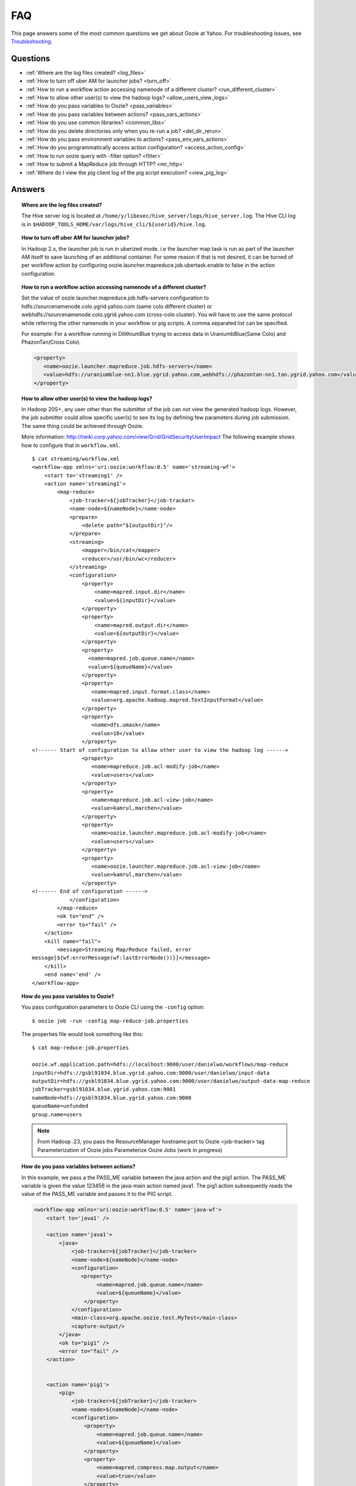 ===
FAQ
===

This page answers some of the most common questions we get about Oozie  at Yahoo. For 
troubleshooting issues, see `Troubleshooting <../troubleshooting/>`_.

Questions
=========

* :ref:`Where are the log files created? <log_files>`  
* :ref:`How to turn off uber AM for launcher jobs? <turn_off>`
* :ref:`How to run a workflow action accessing namenode of a different cluster? <run_different_cluster>`
* :ref:`How to allow other user(s) to view the hadoop logs? <allow_users_view_logs>`
* :ref:`How do you pass variables to Oozie? <pass_variables>`
* :ref:`How do you pass variables between actions? <pass_vars_actions>`
* :ref:`How do you use common libraries? <common_libs>`
* :ref:`How do you delete directories only when you re-run a job? <del_dir_rerun>`
* :ref:`How do you pass environment variables to actions? <pass_env_vars_actions>`
* :ref:`How do you programmatically access action configuration? <access_action_config>`
* :ref:`How to run oozie query with -filter option? <filter>`
* :ref:`How to submit a MapReduce job through HTTP? <mr_http>`
* :ref:`Where do I view the pig client log of the pig script execution? <view_pig_log>`


Answers
=======

.. _log_files:
.. topic::  **Where are the log files created?**

   The Hive server log is located at ``/home/y/libexec/hive_server/logs/hive_server.log``. 
   The Hive CLI log is in ``$HADOOP_TOOLS_HOME/var/logs/hive_cli/${userid}/hive.log``.


.. _turn_off:

.. topic:: **How to turn off uber AM for launcher jobs?**

   In Hadoop 2.x, the launcher job is run in uberized mode. i.e the launcher map task 
   is run as part of the launcher AM itself to save launching of an additional container. 
   For some reason if that is not desired, it can be turned of per workflow action 
   by configuring oozie.launcher.mapreduce.job.ubertask.enable to false in the action configuration.



.. _run_different_cluster:

.. topic:: **How to run a workflow action accessing namenode of a different cluster?**

   Set the value of oozie.launcher.mapreduce.job.hdfs-servers configuration to 
   hdfs://sourcenamenode.colo.ygrid.yahoo.com (same colo different cluster) or 
   webhdfs://sourcenamenode.colo.ygrid.yahoo.com (cross-colo cluster). You will have 
   to use the same protocol while referring the other namenode in your workflow or 
   pig scripts. A comma separated list can be specified.

   For example: For a workflow running in DilithiumBlue trying to access data in UraniumbBlue(Same Colo) and PhazonTan(Cross Colo).

   .. code-block:: xml

      <property>
         <name>oozie.launcher.mapreduce.job.hdfs-servers</name>
         <value>hdfs://uraniumblue-nn1.blue.ygrid.yahoo.com,webhdfs://phazontan-nn1.tan.ygrid.yahoo.com</value>
      </property>


    
.. _allow_users_view_logs:

.. topic:: **How to allow other user(s) to view the hadoop logs?**

   In Hadoop 20S+, any user other than the submitter of the job can not view the generated hadoop logs. 
   However, the job submitter could allow specific user(s) to see its log by defining 
   few parameters during job submission. The same thing could be achieved through Oozie.

   More information: http://twiki.corp.yahoo.com/view/Grid/GridSecurityUserImpact
   The following example shows how to configure that in ``workflow.xml``.

   ::

       $ cat streaming/workflow.xml
       <workflow-app xmlns='uri:oozie:workflow:0.5' name='streaming-wf'>
           <start to='streaming1' />
           <action name='streaming1'>
               <map-reduce>
                   <job-tracker>${jobTracker}</job-tracker>
                   <name-node>${nameNode}</name-node>
                   <prepare>
                       <delete path="${outputDir}"/>
                   </prepare>
                   <streaming>
                       <mapper>/bin/cat</mapper>
                       <reducer>/usr/bin/wc</reducer>
                   </streaming>
                   <configuration>
                       <property>
                           <name>mapred.input.dir</name>
                           <value>${inputDir}</value>
                       </property>
                       <property>
                           <name>mapred.output.dir</name>
                           <value>${outputDir}</value>
                       </property>
                       <property>
                         <name>mapred.job.queue.name</name>
                         <value>${queueName}</value>
                       </property>
                       <property>
                          <name>mapred.input.format.class</name>
                          <value>org.apache.hadoop.mapred.TextInputFormat</value>
                       </property>
                       <property>
                          <name>dfs.umask</name>
                          <value>18</value>
                       </property>
       <!------ Start of configuration to allow other user to view the hadoop log ------>                
                       <property>
                          <name>mapreduce.job.acl-modify-job</name>
                          <value>users</value>
                       </property>
                       <property>
                          <name>mapreduce.job.acl-view-job</name>
                          <value>kamrul,marchen</value>
                       </property>
                       <property>
                          <name>oozie.launcher.mapreduce.job.acl-modify-job</name>
                          <value>users</value>
                       </property>
                       <property>
                          <name>oozie.launcher.mapreduce.job.acl-view-job</name>
                          <value>kamrul,marchen</value>
                       </property>
       <!------ End of configuration ------>
                   </configuration>
               </map-reduce>
               <ok to="end" />
               <error to="fail" />
           </action>
           <kill name="fail">
               <message>Streaming Map/Reduce failed, error
       message[${wf:errorMessage(wf:lastErrorNode())}]</message>
           </kill>
           <end name='end' />
       </workflow-app>


 
.. _pass_variables:

.. topic:: **How do you pass variables to Oozie?**


   You pass configuration parameters to Oozie CLI using the ``-config`` option::

       $ oozie job -run -config map-reduce-job.properties


   The properties file would look something like this::

       $ cat map-reduce-job.properties 

       oozie.wf.application.path=hdfs://localhost:9000/user/danielwo/workflows/map-reduce
       inputDir=hdfs://gsbl91034.blue.ygrid.yahoo.com:9000/user/danielwo/input-data
       outputDir=hdfs://gsbl91034.blue.ygrid.yahoo.com:9000/user/danielwo/output-data-map-reduce
       jobTracker=gsbl91034.blue.ygrid.yahoo.com:9001
       nameNode=hdfs://gsbl91034.blue.ygrid.yahoo.com:9000
       queueName=unfunded
       group.name=users


   .. note:: From Hadoop .23, you pass the ResourceManager hostname:port to Oozie <job-tracker> tag
             Parameterization of Oozie jobs Parameterize Oozie Jobs (work in progress)


.. _pass_vars_actions:

.. topic:: **How do you pass variables between actions?**


   In this example, we pass a the PASS_ME variable between the java action and the pig1 action.
   The PASS_ME variable is given the value 123456 in the java-main action named java1.
   The pig1 action subsequently reads the value of the PASS_ME variable and passes it to the PIG script.

   .. code-block:: xml

      <workflow-app xmlns='uri:oozie:workflow:0.5' name='java-wf'>
          <start to='java1' />
      
          <action name='java1'>
              <java>
                  <job-tracker>${jobTracker}</job-tracker>
                  <name-node>${nameNode}</name-node>
                  <configuration>
                     <property>
                          <name>mapred.job.queue.name</name>
                          <value>${queueName}</value>
                      </property>
                  </configuration>
                  <main-class>org.apache.oozie.test.MyTest</main-class>
                  <capture-output/>
              </java>
              <ok to="pig1" />
              <error to="fail" />
          </action>
      
      
          <action name='pig1'>
              <pig>
                  <job-tracker>${jobTracker}</job-tracker>
                  <name-node>${nameNode}</name-node>
                  <configuration>
                      <property>
                          <name>mapred.job.queue.name</name>
                          <value>${queueName}</value>
                      </property>
                      <property>
                          <name>mapred.compress.map.output</name>
                          <value>true</value>
                      </property>
                  </configuration>
                  <script>org/apache/oozie/examples/pig/script.pig</script>
                  <param>MY_VAR=${wf:actionData("java1")["PASS_ME"]}</param>
      
                  <file>/tmp/${wf:user()}/tutorial-udf.jar#tutorial-udf.jar</file>
              </pig>
              <ok to="end" />
              <error to="fail" />
          </action>
      
      
          <kill name="fail">
              <message>Pig failed, error message[${wf:errorMessage(wf:lastErrorNode())}]</message>
          </kill>
          <end name='end' />
      </workflow-app>

   In the Java Main class, the sample class org.apache.oozie.test.MyTest should be 
   packaged in a JAR file and put in your workflow lib/ directory. The ``main()`` 
   method writes a Property file to the path specified in the 
   oozie.action.output.properties ENVIRONMENT variable.

   .. code-block:: java

      package org.apache.oozie.test;
      
      import java.io.*;
      import java.util.Properties;
      
      public class MyTest {
         
         ////////////////////////////////
         // Do whatever you want in here
         ////////////////////////////////
         public static void main (String[] args)
         {
            String fileName = args[0];
            try{
               File file = new File(System.getProperty("oozie.action.output.properties"));
               Properties props = new Properties();
               props.setProperty("PASS_ME", "123456"); 
      
               OutputStream os = new FileOutputStream(file);
               props.store(os, "");
               os.close();
               System.out.println(file.getAbsolutePath()); 
            }
            catch (Exception e) {
               e.printStackTrace();
            }
         }
      }

      

.. _common_libs:

.. topic:: **How do you use common libraries?** 

   1. save all common library jars in the "lib" directory, which is in the same level as workflow.xml.
   or, 2. store common library jars in a shared location in HDFS, and refer to them in each of your workflows.

   Examples of common JARS are: hadoop-streaming.jar, pig.jar, etc..
   Use the <file> XML tag to refer to the absolute path to these JARs in HDFS. You do not need to include them in your workflow "lib" directory.
   Refer Oozie docs for details on how to use the "<file>" tag.
   or, 3. in next oozie 5.0 release, store command library jars is a shared location in HDFS, e.g, hdfs://nn:8020/tmp/commonlib
   in the job.properties file, specify "oozie.libpath=hdfs://nn:8020/tmp/commonlib".


.. _del_dir_rerun:

.. topic:: **How do you delete directories only when you re-run a job?** 

   The 'myOutputDir' will only be deleted when the job is "re-run". Otherwise, some dummy (non-existing) 
   directory will be removed.

   .. code-block:: xml

      <prepare>
          <delete path="${ (wf:run() != 0) ? myOutpuDir : '/tmp/dummy'  }"/>
      </prepare>

.. _pass_env_vars_actions:

.. topic:: **How do you pass environment variables to actions?**

   To set an Environment variable for a MapReduce action:

   .. code-block:: xml

      <property>
          <name>mapred.child.env</name>
          <value>A=foo</value>
      </property> 


   To set an Environment variable for a Pig action:

   .. code-block:: xml

      <property>
          <name>oozie.launcher.mapred.child.env</name>
          <value>A=foo</value>
      </property> 


   To set an Environment variable for the MapReduce jobs started by a Pig action:

   .. code-block:: xml

      <property>
          <name>mapred.child.env</name>
          <value>A=foo</value>
      </property> 

.. _access_action_config:

.. topic:: **How do you programmatically access action configuration?**


   For each Oozie action, the configuration is stored locally where the job runs 
   and its location is passed by system variable ``oozie.action.conf.xml``.

   If you are accessing some configuration properties in your java-action main 
   class or custom map-reduce action mapper/reducer class, do the following::

       String confLocation = System.getProperty("oozie.action.conf.xml");
       Path localConfPath = new Path(confLocation);
       Configuration conf = new Configuration();
       conf.addResource(localConfPath);

       // .. continue here


.. _filter:

.. topic:: **How to run oozie query with -filter option?**

   You can run the query with multiple filter options by escaping ";" as \; or quoting the whole filter::

       $ oozie jobs -filter "user=user123;status=KILLED"

   or::
   
       $ oozie jobs -filter user=user123\;status=KILLED

.. _mr_http:

.. topic:: **How to submit a MapReduce job through HTTP?** 

   You use the XOozieClient API to submit a MapReduce job through HTTP.
  
   **1. Install yinst Dependencies** 

   ::   

       $ yinst install bouncer_auth_java
       $ yinst install yjava_byauth
       $ yinst install java_log4j
       $ yinst install yoozie_client
  
   **2. Set CLASSPATH**
 
   ::
     
       $ export CLASSPATH=".:/home/y/var/yoozieclient/lib/yoozie-client-4.0.0.4.jar:/home/y/var/yoozieclient/lib/oozie-client-4.0.0.4.jar:/home/y/var/yoozieclient/lib/json-simple-1.1.jar:/home/y/var/yoozieclient/lib/commons-cli-1.2.jar:/home/y/lib/jars/yjava_byauth.jar:/home/y/lib/jars/bouncer_auth_java.jar:/home/y/lib/jars/log4j.jar"
      
   **3. Create Java Oozie Client**

   .. code-block:: java

      import org.apache.oozie.client.OozieClient;
      import org.apache.oozie.client.WorkflowJob;
      import org.apache.oozie.client.OozieClientException;
      
      import java.util.Properties;
      
      //for bouncer authentication start
      import java.io.BufferedReader;
      import java.io.InputStreamReader;
      import com.yahoo.bouncer.sso.CookieInfo;         // provided by the bouncer_auth_java package
      import com.yahoo.bouncer.sso.CookieValidator;
      import yjava.byauth.jaas.HttpClientBouncerAuth;  // provided by the yjava_byauth package, which requires org.apache.log4j.Logger (comes with yjava_log4j)
      
      import java.io.IOException;
      import java.security.NoSuchAlgorithmException;
      import java.security.spec.InvalidKeySpecException;
      import java.security.InvalidKeyException;    //for bouncer authentication end
      
      public class MyOozieClient {
      
          public static void main(String[] args) throws InterruptedException, WorkflowClientException,IOException,java.security.NoSuchAlgorithmException,java.security.spec.InvalidKeySpecException,java.security.InvalidKeyException {
              // get a WorkflowClient for local Oozie
              WorkflowClient wc = new WorkflowClient("http://gsbl91034.blue.ygrid.yahoo.com:8080/oozie");
      
              // create a workflow job configuration and set the workflow application path
              Properties conf = wc.createConfiguration();
              conf.setProperty(WorkflowClient.APP_PATH, "hdfs://localhost:9000/user/danielwo/workflows/map-reduce");
      
              // setting workflow parameters
              conf.setProperty("jobTracker", "localhost:9001");
              conf.setProperty("inputDir", "/user/danielwo/input-data");
              conf.setProperty("outputDir", "/user/danielwo/output-map-reduce");
      
         //set your group
              conf.setProperty("group.name", "users");
      
         //Bouncer authentication
         System.out.print("Username: ");
         System.out.flush();
         String username = new BufferedReader(new InputStreamReader(System.in)).readLine();
         char[] password = System.console().readPassword("%s", "Password: ");
      
         HttpClientBouncerAuth auth = new  HttpClientBouncerAuth();
         String YBYCOOKIE = auth.authenticate("https://bouncer.gh.corp.yahoo.com/login/",  username, password);
         wc.setHeader("cookie",  YBYCOOKIE);
      
              // verify cookie
         CookieValidator validator = new CookieValidator();
         validator.initialize();
         CookieInfo info = validator.authSig(YBYCOOKIE);
         System.out.println("Valid cookie: " + info.isValid());
      
              // submit and start the workflow job
              String jobId = wc.run(conf);
              System.out.println("Workflow job submitted");
      
              // wait until the workflow job finishes printing the status every 10 secs
              while (wc.getJobInfo(jobId).getStatus() == Workflow.Status.RUNNING) {
                  System.out.println("Workflow job running ...");
                  Thread.sleep(10 * 1000);
              }
      
              // print the final status o the workflow job
              System.out.println("Workflow job completed ...");
              System.out.println(wc.getJobInfo(jobId));
          }
      
      }
   
   **4. Compile Code**

   :: 
   
       $ javac MyOozieClient.java

   **5. Run Program**

   ::

      $ java MyOozieClient
      Username: [your user name here]
      Password: [your password here]
      Valid cookie: true
      Workflow job submitted
      Workflow job running ...
      Workflow job running ...
      Workflow job running ...
      Workflow job running ...
      Workflow job completed ...
      Workflow id[3-091009212100197-oozie-danielwo] status[SUCCEEDED]
